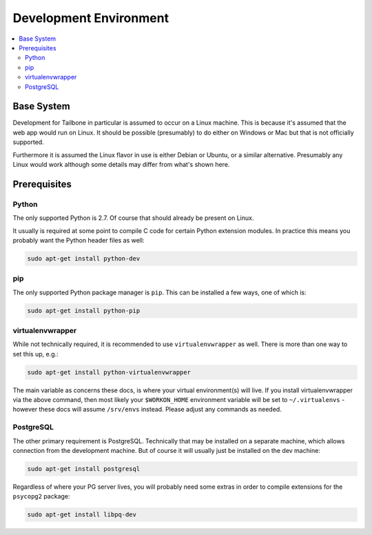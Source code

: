 
Development Environment
=======================

.. contents:: :local:

Base System
-----------

Development for Tailbone in particular is assumed to occur on a Linux machine.
This is because it's assumed that the web app would run on Linux.  It should be
possible (presumably) to do either on Windows or Mac but that is not officially
supported.

Furthermore it is assumed the Linux flavor in use is either Debian or Ubuntu,
or a similar alternative.  Presumably any Linux would work although some
details may differ from what's shown here.

Prerequisites
-------------

Python
^^^^^^

The only supported Python is 2.7.  Of course that should already be present on
Linux.

It usually is required at some point to compile C code for certain Python
extension modules.  In practice this means you probably want the Python header
files as well:

.. code-block:: sh

   sudo apt-get install python-dev

pip
^^^

The only supported Python package manager is ``pip``.  This can be installed a
few ways, one of which is:

.. code-block:: sh

   sudo apt-get install python-pip

virtualenvwrapper
^^^^^^^^^^^^^^^^^

While not technically required, it is recommended to use ``virtualenvwrapper``
as well.  There is more than one way to set this up, e.g.:

.. code-block:: sh

   sudo apt-get install python-virtualenvwrapper

The main variable as concerns these docs, is where your virtual environment(s)
will live.  If you install virtualenvwrapper via the above command, then most
likely your ``$WORKON_HOME`` environment variable will be set to
``~/.virtualenvs`` - however these docs will assume ``/srv/envs`` instead.
Please adjust any commands as needed.

PostgreSQL
^^^^^^^^^^

The other primary requirement is PostgreSQL.  Technically that may be installed
on a separate machine, which allows connection from the development machine.
But of course it will usually just be installed on the dev machine:

.. code-block:: sh

   sudo apt-get install postgresql

Regardless of where your PG server lives, you will probably need some extras in
order to compile extensions for the ``psycopg2`` package:

.. code-block:: sh

   sudo apt-get install libpq-dev
